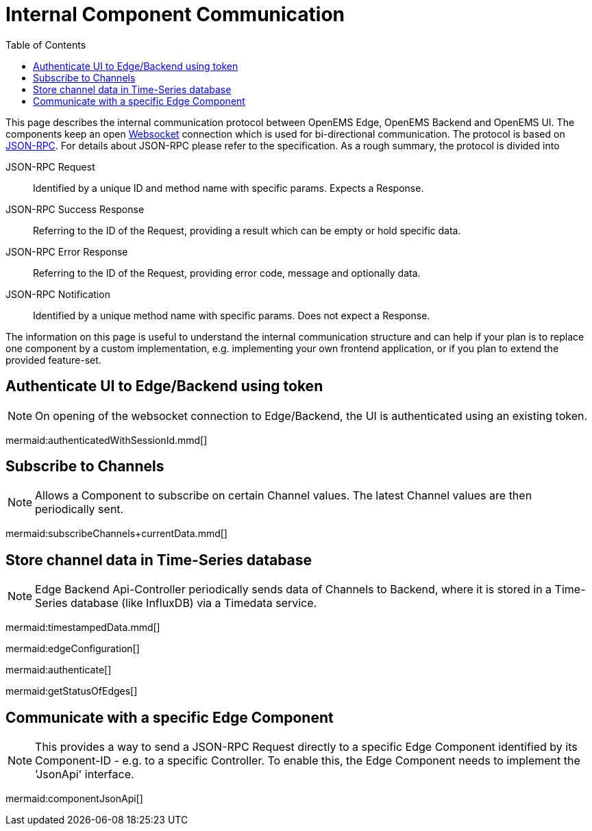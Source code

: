 = Internal Component Communication
:imagesdir: ../assets/images
:sectnumlevels: 0
:toc:
:toclevels: 0

This page describes the internal communication protocol between OpenEMS Edge, OpenEMS Backend and OpenEMS UI. The components keep an open https://de.wikipedia.org/wiki/WebSocket[Websocket] connection which is used for bi-directional communication. The protocol is based on https://www.jsonrpc.org/specification[JSON-RPC]. For details about JSON-RPC please refer to the specification. As a rough summary, the protocol is divided into

JSON-RPC Request::
  Identified by a unique ID and method name with specific params. Expects a Response.

JSON-RPC Success Response::
  Referring to the ID of the Request, providing a result which can be empty or hold specific data.

JSON-RPC Error Response::
  Referring to the ID of the Request, providing error code, message and optionally data.

JSON-RPC Notification::
  Identified by a unique method name with specific params. Does not expect a Response.

The information on this page is useful to understand the internal communication structure and can help if your plan is to replace one component by a custom implementation, e.g. implementing your own frontend application, or if you plan to extend the provided feature-set.

== Authenticate UI to Edge/Backend using token

NOTE: On opening of the websocket connection to Edge/Backend, the UI is authenticated using an existing token.

mermaid:authenticatedWithSessionId.mmd[]

== Subscribe to Channels

NOTE: Allows a Component to subscribe on certain Channel values. The latest Channel values are then periodically sent.

mermaid:subscribeChannels+currentData.mmd[]

== Store channel data in Time-Series database

NOTE: Edge Backend Api-Controller periodically sends data of Channels to Backend, where it is stored in a Time-Series database (like InfluxDB) via a Timedata service.

mermaid:timestampedData.mmd[]


mermaid:edgeConfiguration[]

mermaid:authenticate[]

mermaid:getStatusOfEdges[]

== Communicate with a specific Edge Component

NOTE: This provides a way to send a JSON-RPC Request directly to a specific Edge Component identified by its Component-ID - e.g. to a specific Controller. To enable this, the Edge Component needs to implement the 'JsonApi' interface.

mermaid:componentJsonApi[]